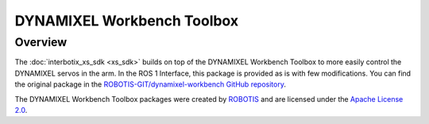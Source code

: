 ===========================
DYNAMIXEL Workbench Toolbox
===========================

.. raw:: html

    <a href="https://github.com/Interbotix/interbotix_ros_core/tree/main/interbotix_ros_xseries/dynamixel_workbench_toolbox"
        class="docs-view-on-github-button"
        target="_blank">
        <img src="../../../_static/GitHub-Mark-Light-32px.png"
            class="docs-view-on-github-button-gh-logo">
        View Package on GitHub
    </a>

Overview
========

The :doc:`interbotix_xs_sdk <xs_sdk>` builds on top of the DYNAMIXEL Workbench Toolbox to more
easily control the DYNAMIXEL servos in the arm. In the ROS 1 Interface, this package is provided as
is with few modifications. You can find the original package in the
`ROBOTIS-GIT/dynamixel-workbench GitHub repository`_.

The DYNAMIXEL Workbench Toolbox packages were created by `ROBOTIS`_ and are licensed under the
`Apache License 2.0`_.

.. _`ROBOTIS-GIT/dynamixel-workbench GitHub repository`: https://github.com/ROBOTIS-GIT/dynamixel-workbench
.. _`ROBOTIS`: http://en.robotis.com/
.. _`Apache License 2.0`: https://github.com/ROBOTIS-GIT/dynamixel-workbench/blob/master/LICENSE
